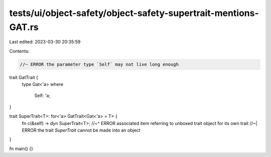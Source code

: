 tests/ui/object-safety/object-safety-supertrait-mentions-GAT.rs
===============================================================

Last edited: 2023-03-30 20:35:59

Contents:

.. code-block:: rs

    //~ ERROR the parameter type `Self` may not live long enough

trait GatTrait {
    type Gat<'a>
    where
        Self: 'a;
}

trait SuperTrait<T>: for<'a> GatTrait<Gat<'a> = T> {
    fn c(&self) -> dyn SuperTrait<T>;
    //~^ ERROR associated item referring to unboxed trait object for its own trait
    //~| ERROR the trait `SuperTrait` cannot be made into an object
}

fn main() {}


